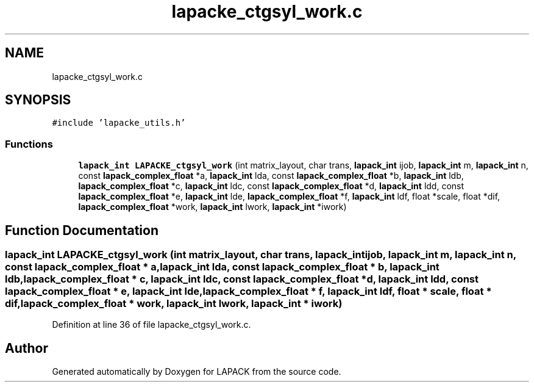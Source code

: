 .TH "lapacke_ctgsyl_work.c" 3 "Tue Nov 14 2017" "Version 3.8.0" "LAPACK" \" -*- nroff -*-
.ad l
.nh
.SH NAME
lapacke_ctgsyl_work.c
.SH SYNOPSIS
.br
.PP
\fC#include 'lapacke_utils\&.h'\fP
.br

.SS "Functions"

.in +1c
.ti -1c
.RI "\fBlapack_int\fP \fBLAPACKE_ctgsyl_work\fP (int matrix_layout, char trans, \fBlapack_int\fP ijob, \fBlapack_int\fP m, \fBlapack_int\fP n, const \fBlapack_complex_float\fP *a, \fBlapack_int\fP lda, const \fBlapack_complex_float\fP *b, \fBlapack_int\fP ldb, \fBlapack_complex_float\fP *c, \fBlapack_int\fP ldc, const \fBlapack_complex_float\fP *d, \fBlapack_int\fP ldd, const \fBlapack_complex_float\fP *e, \fBlapack_int\fP lde, \fBlapack_complex_float\fP *f, \fBlapack_int\fP ldf, float *scale, float *dif, \fBlapack_complex_float\fP *work, \fBlapack_int\fP lwork, \fBlapack_int\fP *iwork)"
.br
.in -1c
.SH "Function Documentation"
.PP 
.SS "\fBlapack_int\fP LAPACKE_ctgsyl_work (int matrix_layout, char trans, \fBlapack_int\fP ijob, \fBlapack_int\fP m, \fBlapack_int\fP n, const \fBlapack_complex_float\fP * a, \fBlapack_int\fP lda, const \fBlapack_complex_float\fP * b, \fBlapack_int\fP ldb, \fBlapack_complex_float\fP * c, \fBlapack_int\fP ldc, const \fBlapack_complex_float\fP * d, \fBlapack_int\fP ldd, const \fBlapack_complex_float\fP * e, \fBlapack_int\fP lde, \fBlapack_complex_float\fP * f, \fBlapack_int\fP ldf, float * scale, float * dif, \fBlapack_complex_float\fP * work, \fBlapack_int\fP lwork, \fBlapack_int\fP * iwork)"

.PP
Definition at line 36 of file lapacke_ctgsyl_work\&.c\&.
.SH "Author"
.PP 
Generated automatically by Doxygen for LAPACK from the source code\&.
